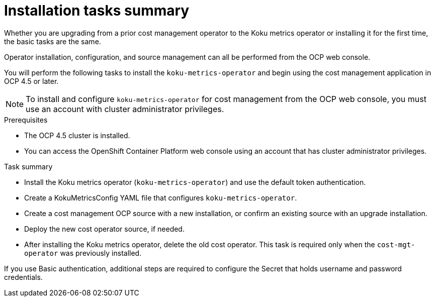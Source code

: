 // Module included in the following assemblies:
//
// assembly_using_cost_models.adoc

// Base the file name and the ID on the module title. For example:
// * file name: con_cost_model_workflow.adoc
// * ID: [id="con_cost_model_workflow"]
// * Title: = The cost model workflow

// The ID is used as an anchor for linking to the module. Avoid changing it after the module has been published to ensure existing links are not broken.
[id="proc_installation-overview-ocp45"]
// The `context` attribute enables module reuse. Every module's ID includes {context}, which ensures that the module has a unique ID even if it is reused multiple times in a guide.
= Installation tasks summary

Whether you are upgrading from a prior cost management operator to the Koku metrics operator or installing it for the first time, the basic tasks are the same.

Operator installation, configuration, and source management can all be performed from the OCP web console.

You will perform the following tasks to install the `koku-metrics-operator` and begin using the cost management application in OCP 4.5 or later.


NOTE: To install and configure `koku-metrics-operator` for cost management from the OCP web console, you must use an account with cluster administrator privileges.

.Prerequisites
- The OCP 4.5 cluster is installed.
- You can access the OpenShift Container Platform web console using an account that has cluster administrator privileges.

.Task summary
* Install the Koku metrics operator (`koku-metrics-operator`) and use the default token authentication.
* Create a KokuMetricsConfig YAML file that configures `koku-metrics-operator`.
* Create a cost management OCP source with a new installation, or confirm an existing source with an upgrade installation.
* Deploy the new cost operator source, if needed.
* After installing the Koku metrics operator, delete the old cost operator. This task is required only when the `cost-mgt-operator` was previously installed.

If you use Basic authentication, additional steps are required to configure the Secret that holds username and password credentials.

